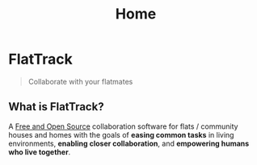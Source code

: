 #+TITLE: Home
#+FIRN_ORDER: 0

* FlatTrack

#+begin_quote
Collaborate with your flatmates
#+end_quote

** What is FlatTrack?

A [[https://simple.wikipedia.org/wiki/Free_and_open-source_software][Free and Open Source]] collaboration software for flats / community houses and homes with the goals of **easing common tasks** in living environments, *enabling closer collaboration*, and *empowering humans who live together*.
